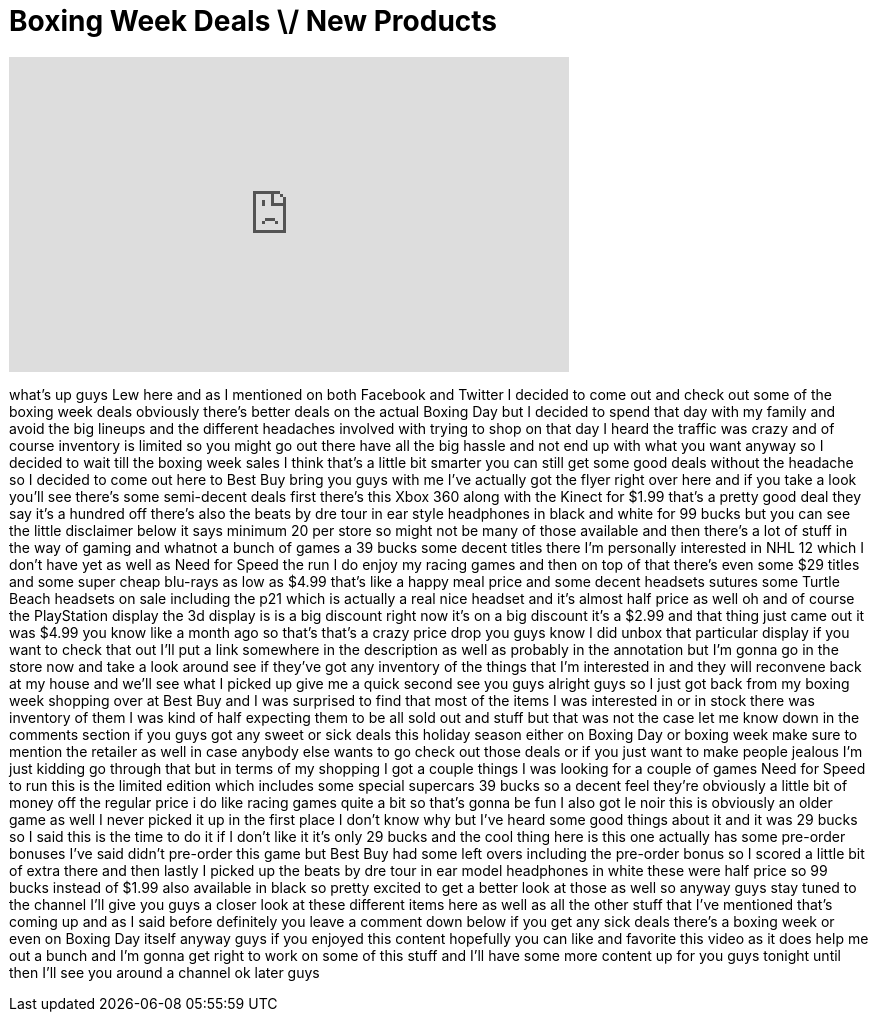 = Boxing Week Deals \/ New Products
:published_at: 2011-12-29
:hp-alt-title: Boxing Week Deals \/ New Products
:hp-image: https://i.ytimg.com/vi/6zMjndztYX8/maxresdefault.jpg


++++
<iframe width="560" height="315" src="https://www.youtube.com/embed/6zMjndztYX8?rel=0" frameborder="0" allow="autoplay; encrypted-media" allowfullscreen></iframe>
++++

what's up guys Lew here and as I
mentioned on both Facebook and Twitter I
decided to come out and check out some
of the boxing week deals obviously
there's better deals on the actual
Boxing Day but I decided to spend that
day with my family and avoid the big
lineups and the different headaches
involved with trying to shop on that day
I heard the traffic was crazy and of
course inventory is limited so you might
go out there have all the big hassle and
not end up with what you want anyway so
I decided to wait till the boxing week
sales I think that's a little bit
smarter you can still get some good
deals without the headache so I decided
to come out here to Best Buy bring you
guys with me I've actually got the flyer
right over here and if you take a look
you'll see there's some semi-decent
deals first there's this Xbox 360 along
with the Kinect for $1.99 that's a
pretty good deal they say it's a hundred
off there's also the beats by dre tour
in ear style headphones in black and
white for 99 bucks but you can see the
little disclaimer below it says minimum
20 per store so might not be many of
those available and then there's a lot
of stuff in the way of gaming and
whatnot a bunch of games a 39 bucks some
decent titles there I'm personally
interested in NHL 12 which I don't have
yet as well as Need for Speed the run I
do enjoy my racing games and then on top
of that there's even some $29 titles and
some super cheap blu-rays as low as
$4.99 that's like a happy meal price and
some decent headsets sutures some Turtle
Beach headsets on sale including the p21
which is actually a real nice headset
and it's almost half price as well oh
and of course the PlayStation display
the 3d display is is a big discount
right now it's on a big discount it's a
$2.99 and that thing just came out it
was $4.99 you know like a month ago so
that's that's a crazy price drop you
guys know I did unbox that particular
display if you want to check that out
I'll put a link somewhere in the
description as well as probably in the
annotation but I'm gonna go in the store
now and take a look around see if
they've got any inventory of the things
that I'm interested in and they will
reconvene back at my house and we'll see
what I picked up give me a quick second
see you guys alright guys so I just got
back from my boxing
week shopping over at Best Buy and I was
surprised to find that most of the items
I was interested in or in stock there
was inventory of them I was kind of half
expecting them to be all sold out and
stuff
but that was not the case let me know
down in the comments section if you guys
got any sweet or sick deals this holiday
season either on Boxing Day or boxing
week make sure to mention the retailer
as well in case anybody else wants to go
check out those deals or if you just
want to make people jealous I'm just
kidding go through that but in terms of
my shopping I got a couple things I was
looking for a couple of games
Need for Speed to run this is the
limited edition which includes some
special supercars 39 bucks so a decent
feel they're obviously a little bit of
money off the regular price i do like
racing games quite a bit so that's gonna
be fun I also got le noir this is
obviously an older game as well I never
picked it up in the first place I don't
know why but I've heard some good things
about it and it was 29 bucks so I said
this is the time to do it if I don't
like it it's only 29 bucks and the cool
thing here is this one actually has some
pre-order bonuses I've said didn't
pre-order this game but Best Buy had
some left overs including the pre-order
bonus so I scored a little bit of extra
there and then lastly I picked up the
beats by dre tour in ear model
headphones in white
these were half price so 99 bucks
instead of $1.99 also available in black
so pretty excited to get a better look
at those as well so anyway guys stay
tuned to the channel I'll give you guys
a closer look at these different items
here as well as all the other stuff that
I've mentioned that's coming up and as I
said before definitely you leave a
comment down below if you get any sick
deals there's a boxing week or even on
Boxing Day itself anyway guys if you
enjoyed this content hopefully you can
like and favorite this video as it does
help me out a bunch and I'm gonna get
right to work on some of this stuff and
I'll have some more content up for you
guys tonight
until then I'll see you around a channel
ok later guys